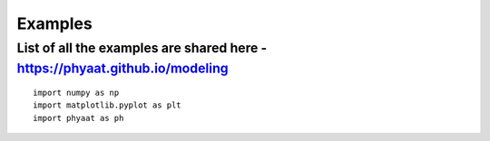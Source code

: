 **Examples**
======================================


List of all the examples are shared here - https://phyaat.github.io/modeling
---------

::

  import numpy as np
  import matplotlib.pyplot as plt
  import phyaat as ph
